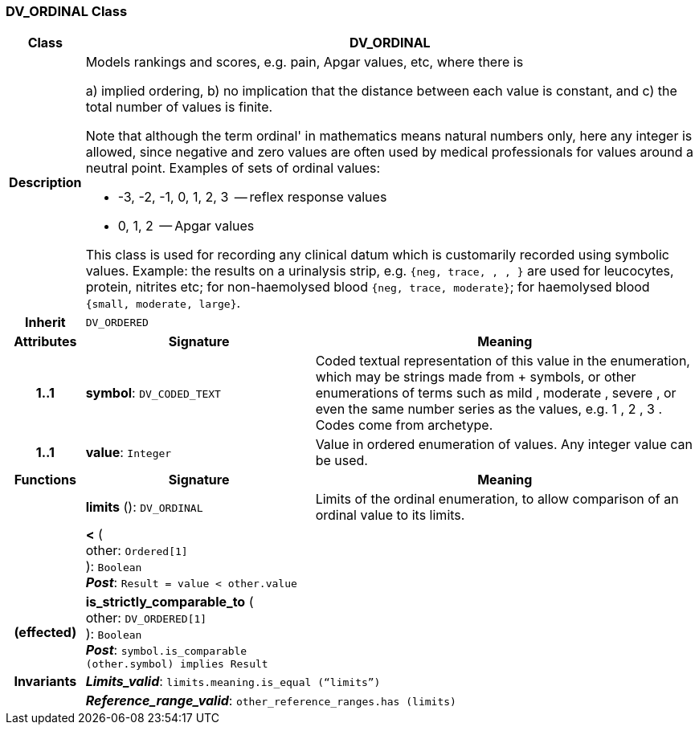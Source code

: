 === DV_ORDINAL Class

[cols="^1,3,5"]
|===
h|*Class*
2+^h|*DV_ORDINAL*

h|*Description*
2+a|Models rankings and scores, e.g. pain, Apgar values, etc, where there is

a) implied ordering,
b) no implication that the distance between each value is constant, and
c) the total number of values is finite.

Note that although the term  ordinal' in mathematics means natural numbers only, here any integer is allowed, since negative and zero values are often used by medical professionals for values around a neutral point. Examples of sets of ordinal values:

*   -3, -2, -1, 0, 1, 2, 3  -- reflex response values
*    0, 1, 2                  -- Apgar values

This class is used for recording any clinical datum which is customarily recorded using symbolic values. Example: the results on a urinalysis strip, e.g. `{neg, trace, +, ++, +++}` are used for leucocytes, protein, nitrites etc; for non-haemolysed blood `{neg, trace, moderate}`; for haemolysed blood `{small, moderate, large}`.

h|*Inherit*
2+|`DV_ORDERED`

h|*Attributes*
^h|*Signature*
^h|*Meaning*

h|*1..1*
|*symbol*: `DV_CODED_TEXT`
a|Coded textual representation of this value in the enumeration, which may be strings made from  +  symbols, or other enumerations of terms such as  mild ,  moderate ,  severe , or even the same number series as the values, e.g.  1 ,  2 ,  3 . Codes come from archetype.

h|*1..1*
|*value*: `Integer`
a|Value in ordered enumeration of values. Any integer value can be used.
h|*Functions*
^h|*Signature*
^h|*Meaning*

h|
|*limits* (): `DV_ORDINAL`
a|Limits of the ordinal enumeration, to allow comparison of an ordinal
value to its limits.

h|
|*<* ( +
other: `Ordered[1]` +
): `Boolean` +
*_Post_*: `Result = value < other.value`
a|

h|(effected)
|*is_strictly_comparable_to* ( +
other: `DV_ORDERED[1]` +
): `Boolean` +
*_Post_*: `symbol.is_comparable (other.symbol) implies Result`
a|

h|*Invariants*
2+a|*_Limits_valid_*: `limits.meaning.is_equal (“limits”)`

h|
2+a|*_Reference_range_valid_*: `other_reference_ranges.has (limits)`
|===
